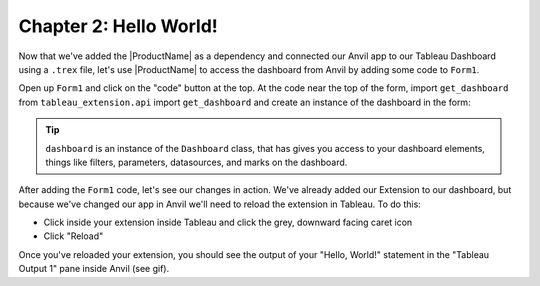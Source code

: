 Chapter 2: Hello World!
~~~~~~~~~~~~~~~~~~~~~~~

Now that we've added the |ProductName| as a dependency and connected our Anvil app to our Tableau Dashboard using a ``.trex`` file, let's use |ProductName| to access the dashboard from Anvil by adding some code to ``Form1``.

.. dropdown::
    :open:

    .. image:: images/gifs/helloworld.gif

Open up ``Form1`` and click on the "code" button at the top. At the code near the top of the form, import ``get_dashboard`` from ``tableau_extension.api`` import ``get_dashboard`` and create an instance of the dashboard in the form:

.. code-block:: python
  :linenos:
  :emphasize-lines: 5, 6

  from ._anvil_designer import Form1Template
  from anvil import *
  from anvil import tableau

  from tableau_extension.api import get_dashboard
  dashboard = get_dashboard()

  class Form1(Form1Template):
    def __init__(self, **properties):
      self.init_components(**properties)
      print('Hello, World!')

.. tip::

  ``dashboard`` is an instance of the ``Dashboard`` class, that has gives you access to your dashboard elements, things like filters, parameters, datasources, and marks on the dashboard.

After adding the ``Form1`` code, let's see our changes in action. We've already added our Extension to our dashboard, but because we've changed our app in Anvil we'll need to reload the extension in Tableau. To do this:

* Click inside your extension inside Tableau and click the grey, downward facing caret icon
* Click "Reload"

Once you've reloaded your extension, you should see the output of your "Hello, World!" statement in the "Tableau Output 1" pane inside Anvil (see gif).
